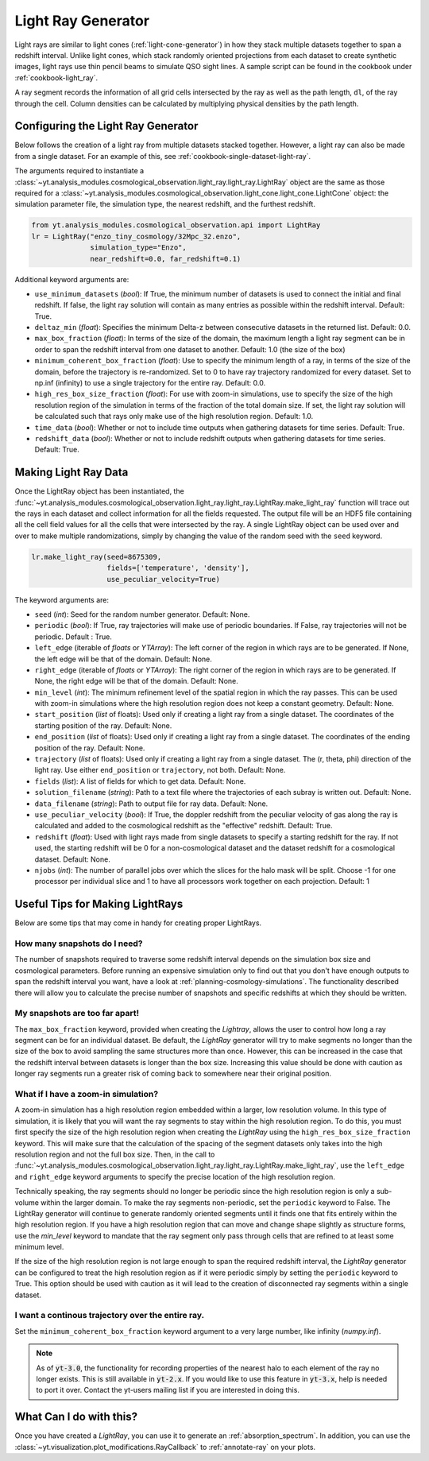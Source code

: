 .. _light-ray-generator:

Light Ray Generator
===================

Light rays are similar to light cones (:ref:`light-cone-generator`) in how
they stack multiple datasets together to span a redshift interval.  Unlike
light cones, which stack randomly oriented projections from each
dataset to create synthetic images, light rays use thin pencil beams to
simulate QSO sight lines.  A sample script can be found in the cookbook
under :ref:`cookbook-light_ray`.

.. image:: _images/lightray.png

A ray segment records the information of all grid cells intersected by the
ray as well as the path length, ``dl``, of the ray through the cell.  Column
densities can be calculated by multiplying physical densities by the path
length.

Configuring the Light Ray Generator
-----------------------------------

Below follows the creation of a light ray from multiple datasets stacked
together.  However, a light ray can also be made from a single dataset.
For an example of this, see :ref:`cookbook-single-dataset-light-ray`.

The arguments required to instantiate a
:class:`~yt.analysis_modules.cosmological_observation.light_ray.light_ray.LightRay`
object are the same as
those required for a
:class:`~yt.analysis_modules.cosmological_observation.light_cone.light_cone.LightCone`
object: the simulation parameter file, the
simulation type, the nearest redshift, and the furthest redshift.

.. code-block:: python

  from yt.analysis_modules.cosmological_observation.api import LightRay
  lr = LightRay("enzo_tiny_cosmology/32Mpc_32.enzo",
                simulation_type="Enzo",
                near_redshift=0.0, far_redshift=0.1)

Additional keyword arguments are:

* ``use_minimum_datasets`` (*bool*): If True, the minimum number of datasets
  is used to connect the initial and final redshift.  If false, the light
  ray solution will contain as many entries as possible within the redshift
  interval.  Default: True.

* ``deltaz_min`` (*float*):  Specifies the minimum Delta-z between
  consecutive datasets in the returned list.  Default: 0.0.

* ``max_box_fraction`` (*float*):  In terms of the size of the domain, the
  maximum length a light ray segment can be in order to span the redshift interval
  from one dataset to another.  Default: 1.0 (the size of the box)

* ``minimum_coherent_box_fraction`` (*float*): Use to specify the minimum
  length of a ray, in terms of the size of the domain, before the trajectory
  is re-randomized.  Set to 0 to have ray trajectory randomized for every
  dataset.  Set to np.inf (infinity) to use a single trajectory for the
  entire ray.  Default: 0.0.

* ``high_res_box_size_fraction`` (*float*): For use with zoom-in simulations,
  use to specify the size of the high resolution region of the simulation in
  terms of the fraction of the total domain size.  If set, the light ray
  solution will be calculated such that rays only make use of the high
  resolution region.  Default: 1.0.

* ``time_data`` (*bool*): Whether or not to include time outputs when
  gathering datasets for time series.  Default: True.

* ``redshift_data`` (*bool*): Whether or not to include redshift outputs
  when gathering datasets for time series.  Default: True.

Making Light Ray Data
---------------------

Once the LightRay object has been instantiated, the
:func:`~yt.analysis_modules.cosmological_observation.light_ray.light_ray.LightRay.make_light_ray`
function will trace out the rays in each dataset and collect information for all the
fields requested.  The output file will be an HDF5 file containing all the
cell field values for all the cells that were intersected by the ray.  A
single LightRay object can be used over and over to make multiple
randomizations, simply by changing the value of the random seed with the
``seed`` keyword.

.. code-block:: python

  lr.make_light_ray(seed=8675309,
                    fields=['temperature', 'density'],
                    use_peculiar_velocity=True)

The keyword arguments are:

* ``seed`` (*int*): Seed for the random number generator.  Default: None.

* ``periodic`` (*bool*): If True, ray trajectories will make use of periodic
  boundaries.  If False, ray trajectories will not be periodic.  Default : True.

* ``left_edge`` (iterable of *floats* or *YTArray*): The left corner of the
  region in which rays are to be generated.  If None, the left edge will be
  that of the domain.  Default: None.

* ``right_edge`` (iterable of *floats* or *YTArray*): The right corner of
  the region in which rays are to be generated.  If None, the right edge
  will be that of the domain.  Default: None.

* ``min_level`` (*int*): The minimum refinement level of the spatial region in
  which the ray passes.  This can be used with zoom-in simulations where the
  high resolution region does not keep a constant geometry.  Default: None.

* ``start_position`` (*list* of floats): Used only if creating a light ray
  from a single dataset.  The coordinates of the starting position of the
  ray.  Default: None.

* ``end_position`` (*list* of floats): Used only if creating a light ray
  from a single dataset.  The coordinates of the ending position of the ray.
  Default: None.

* ``trajectory`` (*list* of floats): Used only if creating a light ray
  from a single dataset.  The (r, theta, phi) direction of the light ray.
  Use either ``end_position`` or ``trajectory``, not both.
  Default: None.

* ``fields`` (*list*): A list of fields for which to get data.
  Default: None.

* ``solution_filename`` (*string*): Path to a text file where the
  trajectories of each subray is written out.  Default: None.

* ``data_filename`` (*string*): Path to output file for ray data.
  Default: None.

* ``use_peculiar_velocity`` (*bool*): If True, the doppler redshift from
  the peculiar velocity of gas along the ray is calculated and added to the
  cosmological redshift as the "effective" redshift.
  Default: True.

* ``redshift`` (*float*): Used with light rays made from single datasets to
  specify a starting redshift for the ray.  If not used, the starting
  redshift will be 0 for a non-cosmological dataset and the dataset redshift
  for a cosmological dataset.  Default: None.

* ``njobs`` (*int*): The number of parallel jobs over which the slices for
  the halo mask will be split.  Choose -1 for one processor per individual
  slice and 1 to have all processors work together on each projection.
  Default: 1

Useful Tips for Making LightRays
--------------------------------

Below are some tips that may come in handy for creating proper LightRays.

How many snapshots do I need?
^^^^^^^^^^^^^^^^^^^^^^^^^^^^^

The number of snapshots required to traverse some redshift interval depends
on the simulation box size and cosmological parameters.  Before running an
expensive simulation only to find out that you don't have enough outputs
to span the redshift interval you want, have a look at
:ref:`planning-cosmology-simulations`.  The functionality described there
will allow you to calculate the precise number of snapshots and specific
redshifts at which they should be written.

My snapshots are too far apart!
^^^^^^^^^^^^^^^^^^^^^^^^^^^^^^^

The ``max_box_fraction`` keyword, provided when creating the `Lightray`,
allows the user to control how long a ray segment can be for an
individual dataset.  Be default, the `LightRay` generator will try to
make segments no longer than the size of the box to avoid sampling the
same structures more than once.  However, this can be increased in the
case that the redshift interval between datasets is longer than the
box size.  Increasing this value should be done with caution as longer
ray segments run a greater risk of coming back to somewhere near their
original position.

What if I have a zoom-in simulation?
^^^^^^^^^^^^^^^^^^^^^^^^^^^^^^^^^^^^

A zoom-in simulation has a high resolution region embedded within a
larger, low resolution volume.  In this type of simulation, it is likely
that you will want the ray segments to stay within the high resolution
region.  To do this, you must first specify the size of the high
resolution region when creating the `LightRay` using the
``high_res_box_size_fraction`` keyword.  This will make sure that
the calculation of the spacing of the segment datasets only takes into
the high resolution region and not the full box size.  Then, in the call to
:func:`~yt.analysis_modules.cosmological_observation.light_ray.light_ray.LightRay.make_light_ray`,
use the ``left_edge`` and ``right_edge`` keyword arguments to specify the
precise location of the high resolution region.

Technically speaking, the ray segments should no longer be periodic
since the high resolution region is only a sub-volume within the
larger domain.  To make the ray segments non-periodic, set the
``periodic`` keyword to False.  The LightRay generator will continue
to generate randomly oriented segments until it finds one that fits
entirely within the high resolution region.  If you have a high
resolution region that can move and change shape slightly as structure
forms, use the `min_level` keyword to mandate that the ray segment only
pass through cells that are refined to at least some minimum level.

If the size of the high resolution region is not large enough to
span the required redshift interval, the `LightRay` generator can
be configured to treat the high resolution region as if it were
periodic simply by setting the ``periodic`` keyword to True.  This
option should be used with caution as it will lead to the creation
of disconnected ray segments within a single dataset.

I want a continous trajectory over the entire ray.
^^^^^^^^^^^^^^^^^^^^^^^^^^^^^^^^^^^^^^^^^^^^^^^^^^

Set the ``minimum_coherent_box_fraction`` keyword argument to a very
large number, like infinity (`numpy.inf`).

.. note::

   As of :code:`yt-3.0`, the functionality for recording properties of
   the nearest halo to each element of the ray no longer exists.  This
   is still available in :code:`yt-2.x`.  If you would like to use this
   feature in :code:`yt-3.x`, help is needed to port it over.  Contact
   the yt-users mailing list if you are interested in doing this.

What Can I do with this?
------------------------

Once you have created a `LightRay`, you can use it to generate an
:ref:`absorption_spectrum`.  In addition, you can use the
:class:`~yt.visualization.plot_modifications.RayCallback` to
:ref:`annotate-ray` on your plots.
